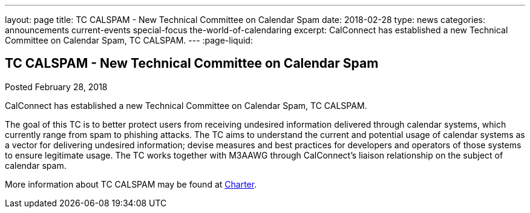 ---
layout: page
title: TC CALSPAM - New Technical Committee on Calendar Spam
date: 2018-02-28
type: news
categories: announcements current-events special-focus the-world-of-calendaring
excerpt: CalConnect has established a new Technical Committee on Calendar Spam, TC CALSPAM.
---
:page-liquid:

== TC CALSPAM - New Technical Committee on Calendar Spam

Posted February 28, 2018 

CalConnect has established a new Technical Committee on Calendar Spam, TC CALSPAM.

The goal of this TC is to better protect users from receiving undesired information delivered through calendar systems, which currently range from spam to phishing attacks. The TC aims to understand the current and potential usage of calendar systems as a vector for delivering undesired information; devise measures and best practices for developers and operators of those systems to ensure legitimate usage. The TC works together with M3AAWG through CalConnect's liaison relationship on the subject of calendar spam.

More information about TC CALSPAM may be found at https://github.com/CalConnect/CALSPAM/blob/master/readme.md[Charter].


